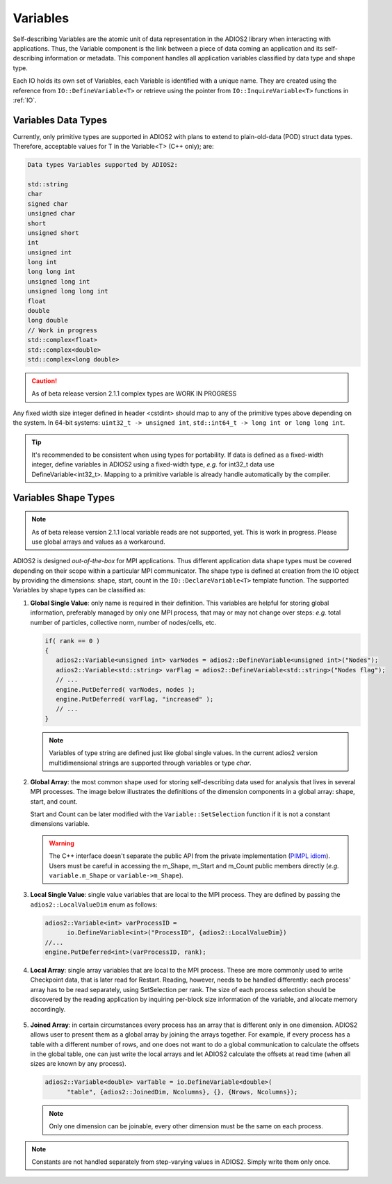 *********
Variables
*********

Self-describing Variables are the atomic unit of data representation in the ADIOS2 library when interacting with applications. Thus, the Variable component is the link between a piece of data coming an application and its self-describing information or metadata. This component handles all application variables classified by data type and shape type.

Each IO holds its own set of Variables, each Variable is identified with a unique name. They are created using the reference from ``IO::DefineVariable<T>`` or retrieve using the pointer from ``IO::InquireVariable<T>`` functions in :ref:`IO`.

Variables Data Types
--------------------

Currently, only primitive types are supported in ADIOS2 with plans to extend to plain-old-data (POD) struct data types. Therefore, acceptable values for T in the Variable<T> (C++ only); are:

.. code-block:: c++

   Data types Variables supported by ADIOS2:

   std::string
   char
   signed char  
   unsigned char  
   short  
   unsigned short  
   int  
   unsigned int  
   long int  
   long long int  
   unsigned long int  
   unsigned long long int  
   float  
   double  
   long double  
   // Work in progress
   std::complex<float>   
   std::complex<double>  
   std::complex<long double>

.. caution::
   
   As of beta release version 2.1.1 complex types are WORK IN PROGRESS


Any fixed width size integer defined in header <cstdint> should map to any of the primitive types above depending on the system. In 64-bit systems: ``uint32_t -> unsigned int``, ``std::int64_t -> long int or long long int``. 

.. tip::
   
   It's recommended to be consistent when using types for portability. If data is defined as a  fixed-width integer, define variables in ADIOS2 using a fixed-width type, *e.g.*  for int32_t data use DefineVariable<int32_t>. Mapping to a primitive variable is already handle automatically by the compiler.


Variables Shape Types
---------------------

.. note::
   As of beta release version 2.1.1 local variable reads are not supported, yet. This is work in progress. Please use global arrays and values as a workaround.

ADIOS2 is designed *out-of-the-box* for MPI applications. Thus different application data shape types must be covered depending on their scope within a particular MPI communicator. The shape type is defined at creation from the IO object by providing the dimensions: shape, start, count in the ``IO::DeclareVariable<T>`` template function. The supported Variables by shape types can be classified as:


1. **Global Single Value**: only name is required in their definition. This variables are helpful for storing global information, preferably managed by only one MPI process, that may or may not change over steps: *e.g.* total number of particles, collective norm, number of nodes/cells, etc. 

   .. code-block:: c++

      if( rank == 0 ) 
      {
         adios2::Variable<unsigned int> varNodes = adios2::DefineVariable<unsigned int>("Nodes");
         adios2::Variable<std::string> varFlag = adios2::DefineVariable<std::string>("Nodes flag");
         // ...
         engine.PutDeferred( varNodes, nodes );
         engine.PutDeferred( varFlag, "increased" );
         // ...
      }       

   .. note::
   
      Variables of type string are defined just like global single values. In the current adios2 version multidimensional strings are supported through variables or type `char`.
   

2. **Global Array**: the most common shape used for storing self-describing data used for analysis that lives in several MPI processes. The image below illustrates the definitions of the dimension components in a global array: shape, start, and count. 

   .. image:: http://i66.tinypic.com/1zw15xx.png : alt: my-picture2

   Start and Count can be later modified with the ``Variable::SetSelection`` function if it is not a constant dimensions variable.

   .. warning::
   
      The C++ interface doesn't separate the public API from the private implementation (`PIMPL idiom <https://isocpp.org/blog/2018/01/the-pimpl-pattern-what-you-should-know-bartlomiej-filipek>`_). Users must be careful in accessing the m_Shape, m_Start and m_Count public members directly (*e.g.* ``variable.m_Shape`` or ``variable->m_Shape``). 


3. **Local Single Value**: single value variables that are local to the MPI process. They are defined by passing the ``adios2::LocalValueDim`` enum as follows:  

   .. code-block:: c++

      adios2::Variable<int> varProcessID =
            io.DefineVariable<int>("ProcessID", {adios2::LocalValueDim})   
      //...
      engine.PutDeferred<int>(varProcessID, rank);


4. **Local Array**: single array variables that are local to the MPI process. These are more commonly used to write Checkpoint data, that is later read for Restart. Reading, however, needs to be handled differently: each process' array has to be read separately, using SetSelection per rank. The size of each process selection should be discovered by the reading application by inquiring per-block size information of the variable, and allocate memory accordingly.

  .. image:: http://i64.tinypic.com/732neq.png : alt: my-picture3


5. **Joined Array**: in certain circumstances every process has an array that is different only in one dimension. ADIOS2 allows user to present them as a global array by joining the arrays together. For example, if every process has a table with a different number of rows, and one does not want to do a global communication to calculate the offsets in the global table, one can just write the local arrays and let ADIOS2 calculate the offsets at read time (when all sizes are known by any process). 

   .. code-block:: c++
   
      adios2::Variable<double> varTable = io.DefineVariable<double>(
            "table", {adios2::JoinedDim, Ncolumns}, {}, {Nrows, Ncolumns});

   .. note::
      
      Only one dimension can be joinable, every other dimension must be the same on each process.
 
   .. note: 
      
      The local dimension size in the joinable dimension is allowed to change over time within each processor. However, if the sum of all local sizes changes over time, the result will look like a local array. Since global arrays with changing global dimension over time can only be handled as local arrays in ADIOS2.


.. note::
   
   Constants are not handled separately from step-varying values in ADIOS2. Simply write them only once.


